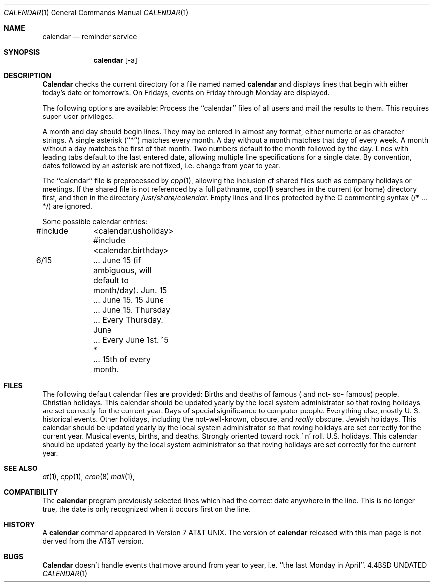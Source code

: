 .\" Copyright (c) 1989, 1990 The Regents of the University of California.
.\" All rights reserved.
.\"
.\" %sccs.include.redist.man%
.\"
.\"     @(#)calendar.1	6.8 (Berkeley) 6/11/90
.\"
.Dd 
.\"
.Dt CALENDAR 1
.Os BSD 4.4
.Sh NAME
.Nm calendar
.Nd reminder service
.Sh SYNOPSIS
.Nm calendar
.Op  \-a
.Sh DESCRIPTION
.Nm Calendar
checks the current directory for a file named named
.Li calendar
and displays lines that begin with either today's date
or tomorrow's.
On Fridays, events on Friday through Monday are displayed.
.Pp
The following options are available:
.Tp Fl a
Process the ``calendar'' files of all users and mail the results
to them.
This requires super-user privileges.
.Tp
.Pp
A month and day should begin lines.
They may be entered in almost any format, either numeric or as character
strings.
A single asterisk (``*'') matches every month.
A day without a month matches that day of every week.
A month without a day matches the first of that month.
Two numbers default to the month followed by the day.
Lines with leading tabs default to the last entered date, allowing
multiple line specifications for a single date.
By convention, dates followed by an asterisk are not fixed, i.e. change
from year to year.
.Pp
The ``calendar'' file is preprocessed by
.Xr cpp 1 ,
allowing the inclusion of shared files such as company holidays or
meetings.
If the shared file is not referenced by a full pathname,
.Xr cpp 1
searches in the current (or home) directory first, and then in the
directory
.Pa /usr/share/calendar .
Empty lines and lines protected by the C commenting syntax (/* ... */)
are ignored.
.Pp
Some possible calendar entries:
.Pp
.Ds I
#include	<calendar.usholiday>
#include	<calendar.birthday>

6/15		... June 15 (if ambiguous, will default to month/day).
Jun. 15	... June 15.
15 June	... June 15.
Thursday	... Every Thursday.
June		... Every June 1st.
15 *		... 15th of every month.
.De
.Pp
.Sh FILES
The following default calendar files are provided:
.Dw calendar.christian
.Ds L
.Dp Pa calendar.birthday
Births  and  deaths  of  famous ( and  not- so- famous) people.
.Dp Pa calendar.christian
Christian holidays.
This calendar should be updated yearly by the local system administrator
so that roving holidays are set correctly for the current year.
.Dp Pa calendar.computer
Days of special significance to computer people.
.Dp Pa calendar.history
Everything  else,  mostly  U. S. historical events.
.Dp Pa calendar.holiday
Other  holidays,  including  the  not-well-known,  obscure, and
.Em really
obscure.
.Dp Pa calendar.judaic
Jewish holidays.
This calendar should be updated yearly by the local system administrator
so that roving holidays are set correctly for the current year.
.Dp Pa calendar.music
Musical  events,  births, and deaths.
Strongly  oriented  toward  rock ' n' roll.
.Dp Pa calendar.usholiday
U.S. holidays.
This calendar should be updated yearly by the local system administrator
so that roving holidays are set correctly for the current year.
.Dp
.Sh SEE ALSO
.Xr at 1 ,
.Xr cpp 1 ,
.Xr cron 8
.Xr mail 1 ,
.Sh COMPATIBILITY
The
.Nm calendar
program previously selected lines which had the correct date anywhere
in the line.
This is no longer true, the date is only recognized when it occurs
first on the line.
.Sh HISTORY
A
.Nm
command appeared in Version 7 AT&T UNIX.
The version of
.Nm calendar
released with this man page
is not derived from the AT&T version.
.\" what is status of code?? are phrases like today's date a problem?
.\" todays's and tomorrow' are only AT&T similarities
.Sh BUGS
.Nm Calendar
doesn't handle events that move around from year to year, i.e.
``the last Monday in April''.
